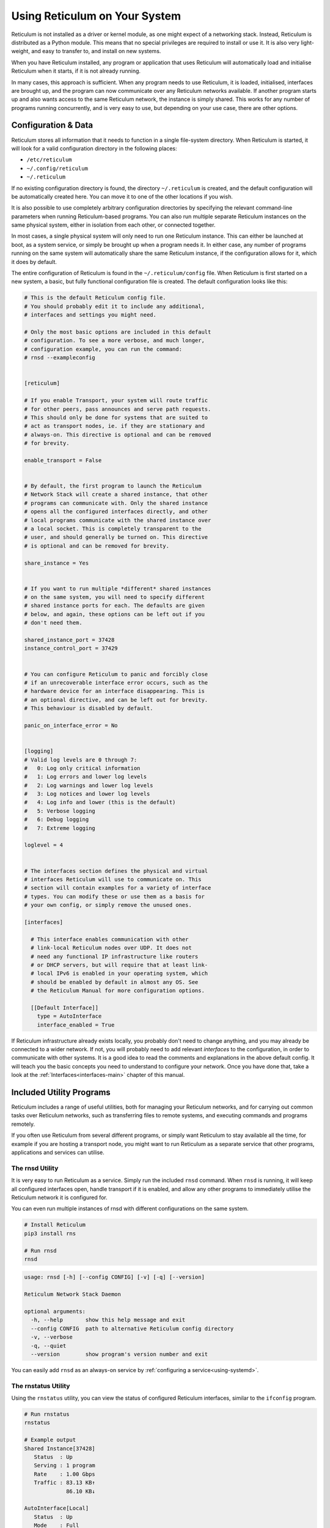 .. _using-main:

******************************
Using Reticulum on Your System
******************************

Reticulum is not installed as a driver or kernel module, as one might expect
of a networking stack. Instead, Reticulum is distributed as a Python module.
This means that no special privileges are required to install or use it. It
is also very light-weight, and easy to transfer to, and install on new systems.

When you have Reticulum installed, any program or application that uses Reticulum
will automatically load and initialise Reticulum when it starts, if it is not
already running.

In many cases, this approach is sufficient. When any program needs to use
Reticulum, it is loaded, initialised, interfaces are brought up, and the
program can now communicate over any Reticulum networks available. If another
program starts up and also wants access to the same Reticulum network, the
instance is simply shared. This works for any number of programs running
concurrently, and is very easy to use, but depending on your use case, there
are other options.

Configuration & Data
--------------------

Reticulum stores all information that it needs to function in a single file-system
directory. When Reticulum is started, it will look for a valid configuration
directory in the following places:

- ``/etc/reticulum``
- ``~/.config/reticulum``
- ``~/.reticulum``

If no existing configuration directory is found, the directory ``~/.reticulum``
is created, and the default configuration will be automatically created here.
You can move it to one of the other locations if you wish.

It is also possible to use completely arbitrary configuration directories by
specifying the relevant command-line parameters when running Reticulum-based
programs. You can also run multiple separate Reticulum instances on the same
physical system, either in isolation from each other, or connected together.

In most cases, a single physical system will only need to run one Reticulum
instance. This can either be launched at boot, as a system service, or simply
be brought up when a program needs it. In either case, any number of programs
running on the same system will automatically share the same Reticulum instance,
if the configuration allows for it, which it does by default.

The entire configuration of Reticulum is found in the ``~/.reticulum/config``
file. When Reticulum is first started on a new system, a basic, but fully functional
configuration file is created. The default configuration looks like this:

.. code::

  # This is the default Reticulum config file.
  # You should probably edit it to include any additional,
  # interfaces and settings you might need.

  # Only the most basic options are included in this default
  # configuration. To see a more verbose, and much longer,
  # configuration example, you can run the command:
  # rnsd --exampleconfig


  [reticulum]

  # If you enable Transport, your system will route traffic
  # for other peers, pass announces and serve path requests.
  # This should only be done for systems that are suited to
  # act as transport nodes, ie. if they are stationary and
  # always-on. This directive is optional and can be removed
  # for brevity.

  enable_transport = False


  # By default, the first program to launch the Reticulum
  # Network Stack will create a shared instance, that other
  # programs can communicate with. Only the shared instance
  # opens all the configured interfaces directly, and other
  # local programs communicate with the shared instance over
  # a local socket. This is completely transparent to the
  # user, and should generally be turned on. This directive
  # is optional and can be removed for brevity.

  share_instance = Yes


  # If you want to run multiple *different* shared instances
  # on the same system, you will need to specify different
  # shared instance ports for each. The defaults are given
  # below, and again, these options can be left out if you
  # don't need them.

  shared_instance_port = 37428
  instance_control_port = 37429


  # You can configure Reticulum to panic and forcibly close
  # if an unrecoverable interface error occurs, such as the
  # hardware device for an interface disappearing. This is
  # an optional directive, and can be left out for brevity.
  # This behaviour is disabled by default.

  panic_on_interface_error = No


  [logging]
  # Valid log levels are 0 through 7:
  #   0: Log only critical information
  #   1: Log errors and lower log levels
  #   2: Log warnings and lower log levels
  #   3: Log notices and lower log levels
  #   4: Log info and lower (this is the default)
  #   5: Verbose logging
  #   6: Debug logging
  #   7: Extreme logging

  loglevel = 4


  # The interfaces section defines the physical and virtual
  # interfaces Reticulum will use to communicate on. This
  # section will contain examples for a variety of interface
  # types. You can modify these or use them as a basis for
  # your own config, or simply remove the unused ones.

  [interfaces]

    # This interface enables communication with other
    # link-local Reticulum nodes over UDP. It does not
    # need any functional IP infrastructure like routers
    # or DHCP servers, but will require that at least link-
    # local IPv6 is enabled in your operating system, which
    # should be enabled by default in almost any OS. See
    # the Reticulum Manual for more configuration options.

    [[Default Interface]]
      type = AutoInterface
      interface_enabled = True

If Reticulum infrastructure already exists locally, you probably don't need to
change anything, and you may already be connected to a wider network. If not,
you will probably need to add relevant *interfaces* to the configuration, in
order to communicate with other systems. It is a good idea to read the comments
and explanations in the above default config. It will teach you the basic
concepts you need to understand to configure your network. Once you have done that,
take a look at the :ref:`Interfaces<interfaces-main>` chapter of this manual.

Included Utility Programs
-------------------------

Reticulum includes a range of useful utilities, both for managing your Reticulum
networks, and for carrying out common tasks over Reticulum networks, such as
transferring files to remote systems, and executing commands and programs remotely.

If you often use Reticulum from several different programs, or simply want
Reticulum to stay available all the time, for example if you are hosting
a transport node, you might want to run Reticulum as a separate service that
other programs, applications and services can utilise.

The rnsd Utility
================

It is very easy to run Reticulum as a service. Simply run the included ``rnsd`` command.
When ``rnsd`` is running, it will keep all configured interfaces open, handle transport if
it is enabled, and allow any other programs to immediately utilise the
Reticulum network it is configured for.

You can even run multiple instances of rnsd with different configurations on
the same system.

.. code:: text

  # Install Reticulum
  pip3 install rns

  # Run rnsd
  rnsd

.. code:: text

  usage: rnsd [-h] [--config CONFIG] [-v] [-q] [--version]

  Reticulum Network Stack Daemon

  optional arguments:
    -h, --help       show this help message and exit
    --config CONFIG  path to alternative Reticulum config directory
    -v, --verbose
    -q, --quiet
    --version        show program's version number and exit

You can easily add ``rnsd`` as an always-on service by :ref:`configuring a service<using-systemd>`.

The rnstatus Utility
====================

Using the ``rnstatus`` utility, you can view the status of configured Reticulum
interfaces, similar to the ``ifconfig`` program.

.. code:: text

  # Run rnstatus
  rnstatus

  # Example output
  Shared Instance[37428]
     Status  : Up
     Serving : 1 program
     Rate    : 1.00 Gbps
     Traffic : 83.13 KB↑
               86.10 KB↓

  AutoInterface[Local]
     Status  : Up
     Mode    : Full
     Rate    : 10.00 Mbps
     Peers   : 1 reachable
     Traffic : 63.23 KB↑
               80.17 KB↓

  TCPInterface[RNS Testnet Frankfurt/frankfurt.rns.unsigned.io:4965]
     Status  : Up
     Mode    : Full
     Rate    : 10.00 Mbps
     Traffic : 187.27 KB↑
               74.17 KB↓

  RNodeInterface[RNode UHF]
     Status  : Up
     Mode    : Access Point
     Rate    : 1.30 kbps
     Access  : 64-bit IFAC by <…e702c42ba8>
     Traffic : 8.49 KB↑
               9.23 KB↓

  Reticulum Transport Instance <5245a8efe1788c6a1cd36144a270e13b> running

.. code:: text

  usage: rnstatus [-h] [--config CONFIG] [--version] [-a] [-v]

  Reticulum Network Stack Status

  optional arguments:
    -h, --help       show this help message and exit
    --config CONFIG  path to alternative Reticulum config directory
    --version        show program's version number and exit
    -a, --all        show all interfaces
    -v, --verbose


The rnpath Utility
====================

With the ``rnpath`` utility, you can look up and view paths for
destinations on the Reticulum network.

.. code:: text

  # Run rnpath
  rnpath c89b4da064bf66d280f0e4d8abfd9806

  # Example output
  Path found, destination <c89b4da064bf66d280f0e4d8abfd9806> is 4 hops away via <f53a1c4278e0726bb73fcc623d6ce763> on TCPInterface[Testnet/frankfurt.connect.reticulu.network:4965]

.. code:: text

  usage: rnpath [-h] [--config CONFIG] [--version] [-t] [-r] [-d] [-D] [-w seconds] [-v] [destination]
  
  Reticulum Path Discovery Utility
  
  positional arguments:
    destination           hexadecimal hash of the destination
  
  optional arguments:
    -h, --help            show this help message and exit
    --config CONFIG       path to alternative Reticulum config directory
    --version             show program's version number and exit
    -t, --table           show all known paths
    -r, --rates           show announce rate info
    -d, --drop            remove the path to a destination
    -D, --drop-announces  drop all queued announces
    -w seconds            timeout before giving up
    -v, --verbose


The rnprobe Utility
====================

The ``rnprobe`` utility lets you probe a destination for connectivity, similar
to the ``ping`` program. Please note that probes will only be answered if the
specified destination is configured to send proofs for received packets. Many
destinations will not have this option enabled, and will not be probable.

.. code:: text

  # Run rnprobe
  rnprobe example_utilities.echo.request 2d03725b327348980d570f739a3a5708

  # Example output
  Sent 16 byte probe to <2d03725b327348980d570f739a3a5708>
  Valid reply received from <2d03725b327348980d570f739a3a5708>
  Round-trip time is 38.469 milliseconds over 2 hops

.. code:: text

  usage: rnprobe [-h] [--config CONFIG] [--version] [-v] [full_name] [destination_hash]

  Reticulum Probe Utility

  positional arguments:
    full_name         full destination name in dotted notation
    destination_hash  hexadecimal hash of the destination

  optional arguments:
    -h, --help        show this help message and exit
    --config CONFIG   path to alternative Reticulum config directory
    --version         show program's version number and exit
    -v, --verbose


The rncp Utility
================

The ``rncp`` utility is a simple file transfer tool. Using it, you can transfer
files through Reticulum.

.. code:: text

  # Run rncp on the receiving system, specifying which identities
  # are allowed to send files
  rncp --receive -a 1726dbad538775b5bf9b0ea25a4079c8 -a c50cc4e4f7838b6c31f60ab9032cbc62

  # From another system, copy a file to the receiving system
  rncp ~/path/to/file.tgz 73cbd378bb0286ed11a707c13447bb1e

You can specify as many allowed senders as needed, or complete disable authentication.

.. code:: text

  usage: rncp [-h] [--config path] [-v] [-q] [-p] [-r] [-b] [-a allowed_hash] [-n] [-w seconds] [--version] [file] [destination]

  Reticulum File Transfer Utility

  positional arguments:
    file                  file to be transferred
    destination           hexadecimal hash of the receiver

  optional arguments:
    -h, --help            show this help message and exit
    --config path         path to alternative Reticulum config directory
    -v, --verbose         increase verbosity
    -q, --quiet           decrease verbosity
    -p, --print-identity  print identity and destination info and exit
    -r, --receive         wait for incoming files
    -b, --no-announce     don't announce at program start
    -a allowed_hash       accept from this identity
    -n, --no-auth         accept files from anyone
    -w seconds            sender timeout before giving up
    --version             show program's version number and exit
    -v, --verbose


The rnx Utility
================

The ``rnx`` utility is a basic remote command execution program. It allows you to
execute commands on remote systems over Reticulum, and to view returned command
output.

.. code:: text

  # Run rnx on the listening system, specifying which identities
  # are allowed to execute commands
  rncp --listen -a 941bed5e228775e5a8079fc38b1ccf3f -a 1b03013c25f1c2ca068a4f080b844a10

  # From another system, run a command 
  rnx 7a55144adf826958a9529a3bcf08b149 "cat /proc/cpuinfo"

  # Or enter the interactive mode pseudo-shell
  rnx 7a55144adf826958a9529a3bcf08b149 -x

  # The default identity file is stored in
  # ~/.reticulum/identities/rnx, but you can use
  # another one, which will be created if it does
  # not already exist
  rnx 7a55144adf826958a9529a3bcf08b149 -i /path/to/identity -x

You can specify as many allowed senders as needed, or completely disable authentication.

.. code:: text

  usage: rnx [-h] [--config path] [-v] [-q] [-p] [-l] [-i identity] [-x] [-b] [-a allowed_hash] [-n] [-N] [-d] [-m] [-w seconds] [-W seconds] [--stdin STDIN] [--stdout STDOUT] [--stderr STDERR] [--version]
             [destination] [command]

  Reticulum Remote Execution Utility

  positional arguments:
    destination           hexadecimal hash of the listener
    command               command to be execute

  optional arguments:
    -h, --help            show this help message and exit
    --config path         path to alternative Reticulum config directory
    -v, --verbose         increase verbosity
    -q, --quiet           decrease verbosity
    -p, --print-identity  print identity and destination info and exit
    -l, --listen          listen for incoming commands
    -i identity           path to identity to use
    -x, --interactive     enter interactive mode
    -b, --no-announce     don't announce at program start
    -a allowed_hash       accept from this identity
    -n, --noauth          accept files from anyone
    -N, --noid            don't identify to listener
    -d, --detailed        show detailed result output
    -m                    mirror exit code of remote command
    -w seconds            connect and request timeout before giving up
    -W seconds            max result download time
    --stdin STDIN         pass input to stdin
    --stdout STDOUT       max size in bytes of returned stdout
    --stderr STDERR       max size in bytes of returned stderr
    --version             show program's version number and exit


Improving System Configuration
------------------------------

If you are setting up a system for permanent use with Reticulum, there is a
few system configuration changes that can make this easier to administrate.
These changes will be detailed here.


Fixed Serial Port Names
=======================

On a Reticulum instance with several serial port based interfaces, it can be
beneficial to use the fixed device names for the serial ports, instead
of the dynamically allocated shorthands such as ``/dev/ttyUSB0``. Under most
Debian-based distributions, including Ubuntu and Raspberry Pi OS, these nodes
can be found under ``/dev/serial/by-id``.

You can use such a device path directly in place of the numbered shorthands.
Here is an example of a packet radio TNC configured as such:

.. code:: text

  [[Packet Radio KISS Interface]]
    type = KISSInterface
    interface_enabled = True
    outgoing = true
    port = /dev/serial/by-id/usb-FTDI_FT230X_Basic_UART_43891CKM-if00-port0
    speed = 115200    
    databits = 8
    parity = none
    stopbits = 1
    preamble = 150
    txtail = 10
    persistence = 200
    slottime = 20

Using this methodology avoids potential naming mix-ups where physical devices
might be plugged and unplugged in different orders, or when device name
assignment varies from one boot to another.

.. _using-systemd:

Reticulum as a System Service
=============================

Instead of starting Reticulum manually, you can install ``rnsd`` as a system
service and have it start automatically at boot.

If you installed Reticulum with ``pip``, the ``rnsd`` program will most likely
be located in a user-local installation path only, which means ``systemd`` will not
be able to execute it. In this case, you can simply symlink the ``rnsd`` program
into a directory that is in systemd's path:

.. code:: text

  sudo ln -s $(which rnsd) /usr/local/bin/

You can then create the service file ``/etc/systemd/system/rnsd.service`` with the
following content:

.. code:: text

  [Unit]
  Description=Reticulum Network Stack Daemon
  After=multi-user.target

  [Service]
  # If you run Reticulum on WiFi devices,
  # or other devices that need some extra
  # time to initialise, you might want to
  # add a short delay before Reticulum is
  # started by systemd:
  # ExecStartPre=/bin/sleep 10
  Type=simple
  Restart=always
  RestartSec=3
  User=USERNAMEHERE
  ExecStart=rnsd --service

  [Install]
  WantedBy=multi-user.target

Be sure to replace ``USERNAMEHERE`` with the user you want to run ``rnsd`` as.

To manually start ``rnsd`` run:

.. code:: text

  sudo systemctl start rnsd

If you want to automatically start ``rnsd`` at boot, run:

.. code:: text

  sudo systemctl enable rnsd